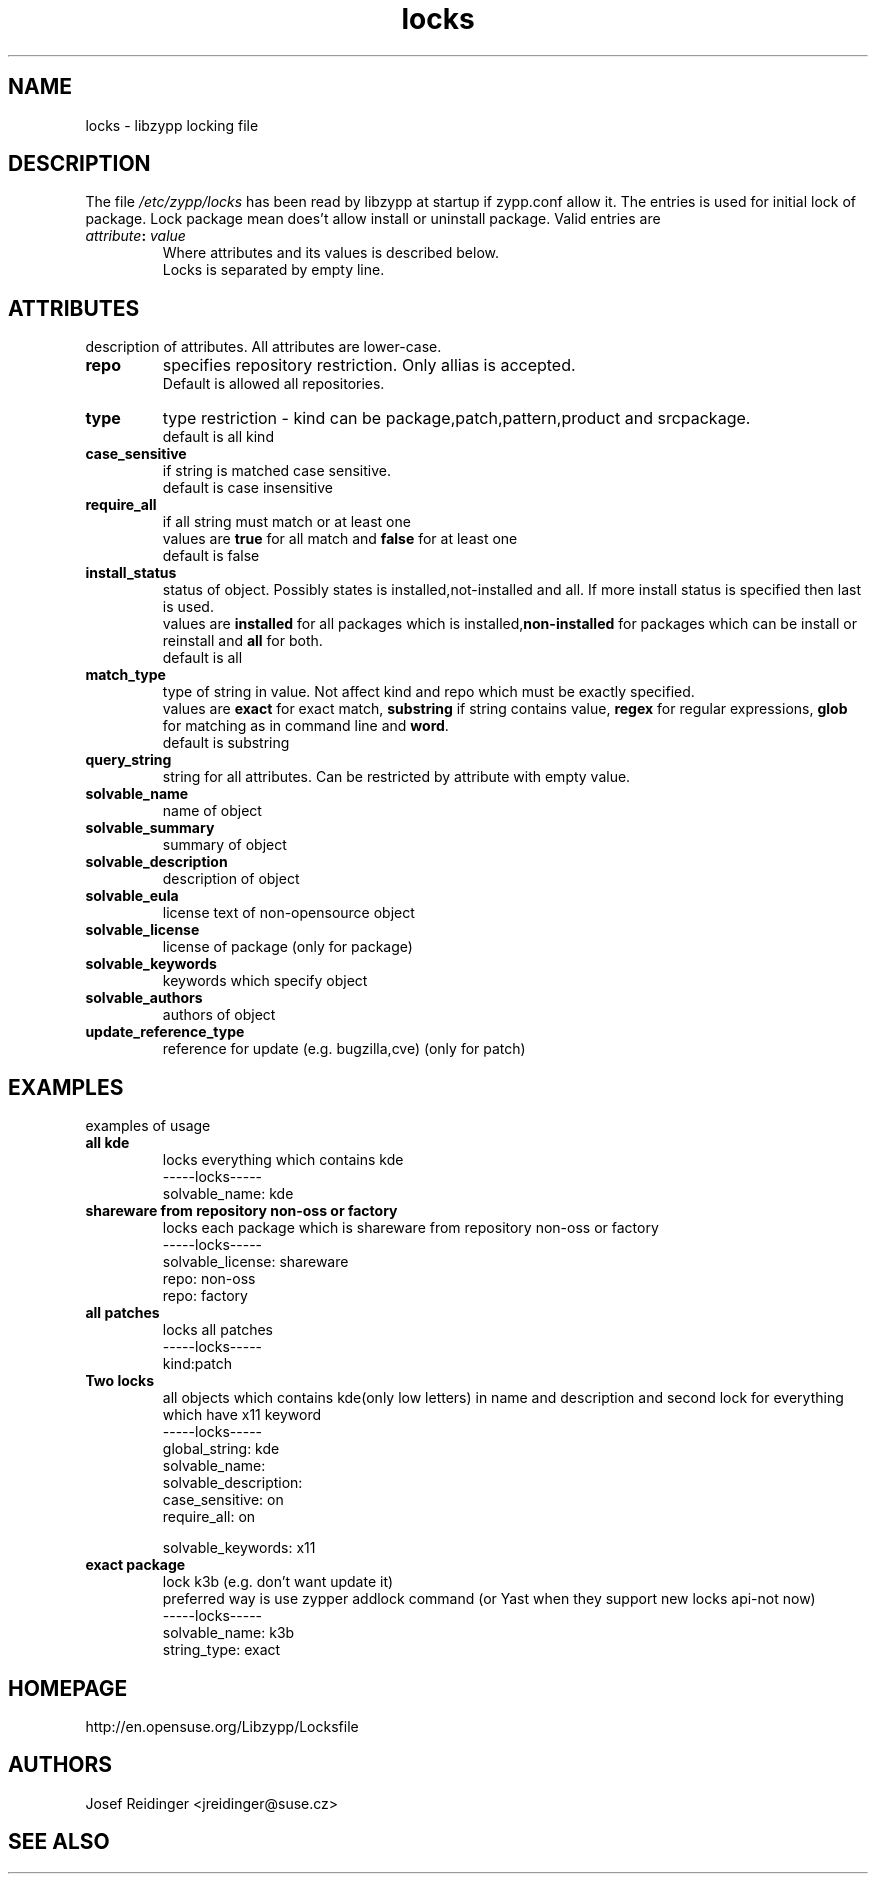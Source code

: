 .TH "locks" "5" "0.4.20" "libzypp" "System Tools"
.SH "NAME"
.LP
locks - libzypp locking file

.SH "DESCRIPTION"
.LP
The file \fI/etc/zypp/locks\fR has been read by libzypp at startup if zypp.conf allow it. The entries is used for initial lock of package. Lock package mean does't allow install or uninstall package. Valid entries are
.TP
\fI attribute\fR\fB:\fR \fIvalue\fR
Where attributes and its values is described below.
.br
Locks is separated by empty line.


.SH "ATTRIBUTES"
.LP
description of attributes. All attributes are lower-case.

.TP
.B repo
specifies repository restriction. Only allias is accepted.
.br
Default is allowed all repositories.

.TP
.B type
type restriction - kind can be package,patch,pattern,product and srcpackage.
.br
default is all kind 

.TP
.B case_sensitive
if string is matched case sensitive.
.br
default is case insensitive 

.TP
.B require_all
if all string must match or at least one
.br
values are \fBtrue\fR for all match and \fBfalse\fR for at least one
.br
default is false

.TP
.B install_status
status of object. Possibly states is installed,not-installed and all. If more install status is specified then last is used.
.br
values are \fBinstalled\fR for all packages which is installed,\fBnon-installed\fR for packages which can be install or reinstall and \fBall\fR for both.
.br
default is all 

.TP
.B match_type 
type of string in value. Not affect kind and repo which must be exactly specified.
.br
values are \fBexact\fR for exact match, \fBsubstring\fR if string contains value, \fBregex\fR for regular expressions, \fBglob\fR for matching as in command line and \fBword\fR.
.br
default is substring 

.TP
.B query_string
string for all attributes. Can be restricted by attribute with empty value. 

.TP
.B solvable_name 
name of object 

.TP
.B solvable_summary
summary of object 

.TP
.B solvable_description
description of object 

.TP
.B solvable_eula 
license text of non-opensource object

.TP
.B solvable_license 
license of package (only for package)

.TP
.B solvable_keywords 
keywords which specify object

.TP
.B solvable_authors
authors of object

.TP
.B update_reference_type 
reference for update (e.g. bugzilla,cve) (only for patch)

.SH "EXAMPLES"
.LP
examples of usage

.TP
.B all kde
locks everything which contains kde 
.br
-----locks-----
.br
solvable_name: kde

.TP
.B shareware from repository non-oss or factory
locks each package which is shareware from repository non-oss or factory 
.br
-----locks-----
.br
solvable_license: shareware
.br
repo: non-oss
.br
repo: factory

.TP
.B all patches
locks all patches
.br
-----locks-----
.br
kind:patch

.TP
.B Two locks
all objects which contains kde(only low letters) in name and description and second lock for everything which have x11 keyword 
.br
-----locks-----
.br
global_string: kde
.br
solvable_name:
.br
solvable_description:
.br
case_sensitive: on
.br
require_all: on
.br
 
.br
solvable_keywords: x11

.TP
.B exact package 
lock k3b (e.g. don't want update it)
.br
preferred way is use zypper addlock command (or Yast when they support new locks api-not now)
.br
-----locks-----
.br
solvable_name: k3b
.br
string_type: exact

.SH "HOMEPAGE"

http://en.opensuse.org/Libzypp/Locksfile

.SH "AUTHORS"
.LP
Josef Reidinger <jreidinger@suse.cz>

.SH "SEE ALSO"
.LP
